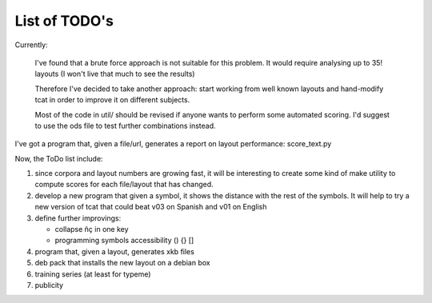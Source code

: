 ##############
List of TODO's
##############

Currently:

    I've found that a brute force approach is not suitable for this
    problem. It would require analysing up to 35! layouts (I won't
    live that much to see the results)

    Therefore I've decided to take another approach: start working
    from well known layouts and hand-modify tcat in order to improve
    it on different subjects.

    Most of the code in util/ should be revised if anyone wants to
    perform some automated scoring. I'd suggest to use the ods file to
    test further combinations instead.

I've got a program that, given a file/url, generates a report on layout
performance: score_text.py

Now, the ToDo list include:

#. since corpora and layout numbers are growing fast, it will be
   interesting to create some kind of make utility to compute scores
   for each file/layout that has changed.

#. develop a new program that given a symbol, it shows the distance
   with the rest of the symbols. It will help to try a new version of
   tcat that could beat v03 on Spanish and v01 on English

#. define further improvings:

   - collapse ñç in one key
   - programming symbols accessibility () {} []

#. program that, given a layout, generates xkb files

#. deb pack that installs the new layout on a debian box

#. training series (at least for typeme)

#. publicity

